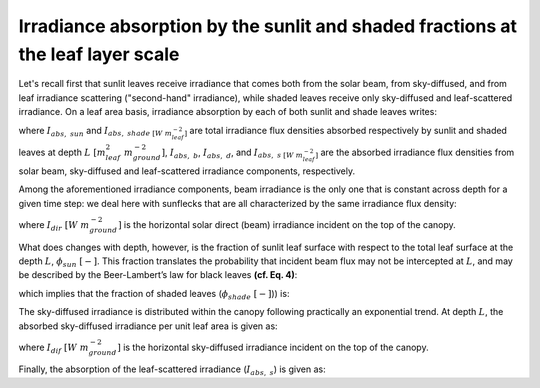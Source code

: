 Irradiance absorption by the sunlit and shaded fractions at the leaf layer scale
================================================================================
Let's recall first that sunlit leaves receive irradiance that comes both from the solar beam, from sky-diffused, and
from leaf irradiance scattering ("second-hand" irradiance), while shaded leaves receive only
sky-diffused and leaf-scattered irradiance. On a leaf area basis, irradiance absorption by each of both sunlit
and shade leaves writes:

.. math::
    :label: sunlit_abs_on_leaf_basis

    I_{abs, \ sun} = I_{abs, \ b} + I_{abs, \ d} + I_{abs, \ s}

.. math::
    :label: shaded_abs_on_leaf_basis

    I_{abs, \ shade} = I_{abs, \ d} + I_{abs, \ s}

where
:math:`I_{abs, \ sun}` and :math:`I_{abs, \ shade \ [W \ m^{-2}_{leaf}]}` are total irradiance
flux densities absorbed respectively by sunlit and shaded leaves at depth :math:`L \ [m^2_{leaf} \ m^{-2}_{ground}]`,
:math:`I_{abs, \ b}`, :math:`I_{abs, \ d}`, and :math:`I_{abs, \ s \ [W \ m^{-2}_{leaf}]}` are the absorbed irradiance
flux densities from solar beam, sky-diffused and leaf-scattered irradiance components, respectively.

Among the aforementioned irradiance components, beam irradiance is the only one that is constant across depth for a
given time step: we deal here with sunflecks that are all characterized by the same irradiance flux density:

.. math::
    :label: beam_abs

    I_{abs, \ b} = I_{dir} \cdot (1 - \sigma) \cdot k^{'}_{dir}


where
:math:`I_{dir} \ [W \ m^{-2}_{ground}]` is the horizontal solar direct (beam) irradiance incident on the top of the
canopy.

What does changes with depth, however, is the fraction of sunlit leaf surface with respect to the total leaf surface at
the depth :math:`L`, :math:`\phi_{sun} \ [-]`. This fraction translates the probability that incident beam flux may not
be intercepted at :math:`L`, and may be described by the Beer-Lambert’s law for black leaves **(cf. Eq. 4)**:

.. math::
    :label: sunlit_fraction_leaf_basis

    \phi_{sun} = \exp \left( - k^{'}_{dir} \cdot L \right)

which implies that the fraction of shaded leaves (:math:`\phi_{shade} \ [-]`)) is:

.. math::
    :label: shaded_fraction_leaf_basis

    \phi_{shade} = 1 - \phi_{sun}


The sky-diffused irradiance is distributed within the canopy following practically an exponential trend.
At depth :math:`L`, the absorbed sky-diffused irradiance per unit leaf area is given as:

.. math::
    :label: diffuse_abs

    I_{abs \ d}} = I_{dif} \cdot \right( 1 - \rho_{dif} \left) \cdot k_{dif} \cdot \exp \left( -k_{dif} \cdot L \right)

where
:math:`I_{dif} \ [W \ m^{-2}_{ground}]` is the horizontal sky-diffused irradiance incident on the top of the canopy.

Finally, the absorption of the leaf-scattered irradiance (:math:`I_{abs, \ s}`) is given as:

.. math::
    :label: scattered_abs

    I_{abs \ s}} = I_{dir} \cdot
                        \left[
                            (1 - \rho_{dir}) \cdot k_{dir} \exp (-k_{dif} \cdot L)
                            -(1 - \sigma) \cdot k^{'}_{dir} \cdot \exp (-k^{'}_{dir} \cdot L)

                        \right]